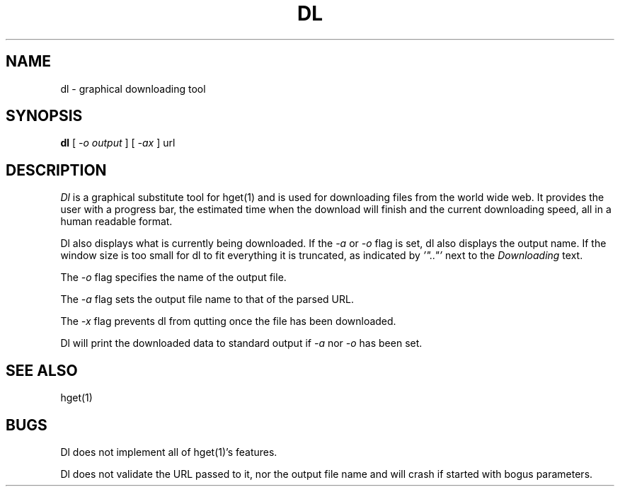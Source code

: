 .TH DL 1
.SH NAME
dl \- graphical downloading tool
.SH SYNOPSIS
.B dl
[
.I -o output
]
[
.I -ax
]
url
.SH DESCRIPTION
.I Dl
is a graphical substitute tool for hget(1) and is used for downloading
files from the world wide web.  It provides the user with a progress
bar, the estimated time when the download will finish and the current
downloading speed, all in a human readable format.
.PP
Dl also displays what is currently being downloaded. If the
.I \-a
or
.I \-o
flag is set, dl also displays the output name.  If the window size is
too small for dl to fit everything  it is truncated, as indicated by
.I '".."'
next to the
.I Downloading
text.
.PP
The
.I \-o
flag specifies the name of the output file.
.PP
The
.I \-a
flag sets the output file name to that of the parsed URL.
.PP
The
.I \-x
flag prevents dl from qutting once the file has been downloaded.
.PP
Dl will print the downloaded data to standard output if
.I \-a
nor
.I \-o
has been set.
.PD
.SH SEE ALSO
.EX
hget(1)
.EE
.SH BUGS
.PP
Dl does not implement all of hget(1)'s features.
.PP
Dl does not validate the URL passed to it, nor the output file name
and will crash if started with bogus parameters.
